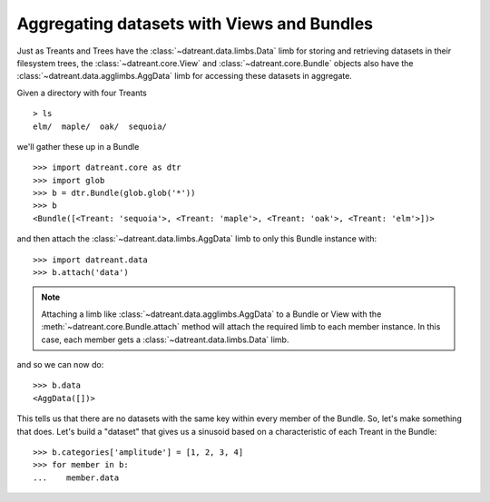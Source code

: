 ===========================================
Aggregating datasets with Views and Bundles
===========================================
Just as Treants and Trees have the :class:`~datreant.data.limbs.Data` limb 
for storing and retrieving datasets in their filesystem trees, the
:class:`~datreant.core.View` and :class:`~datreant.core.Bundle` objects also
have the :class:`~datreant.data.agglimbs.AggData` limb for accessing these
datasets in aggregate.

Given a directory with four Treants ::

    > ls
    elm/  maple/  oak/  sequoia/

we'll gather these up in a Bundle ::

    >>> import datreant.core as dtr
    >>> import glob
    >>> b = dtr.Bundle(glob.glob('*'))
    >>> b
    <Bundle([<Treant: 'sequoia'>, <Treant: 'maple'>, <Treant: 'oak'>, <Treant: 'elm'>])>

and then attach the :class:`~datreant.data.limbs.AggData` limb to only this
Bundle instance with::

    >>> import datreant.data
    >>> b.attach('data')

.. note:: Attaching a limb like :class:`~datreant.data.agglimbs.AggData` to a
          Bundle or View with the :meth:`~datreant.core.Bundle.attach` method
          will attach the required limb to each member instance. In this case,
          each member gets a :class:`~datreant.data.limbs.Data` limb.

and so we can now do::

    >>> b.data
    <AggData([])>

This tells us that there are no datasets with the same key within every member
of the Bundle. So, let's make something that does. Let's build a "dataset" that
gives us a sinusoid based on a characteristic of each Treant in the Bundle::

    >>> b.categories['amplitude'] = [1, 2, 3, 4]
    >>> for member in b:
    ...    member.data

